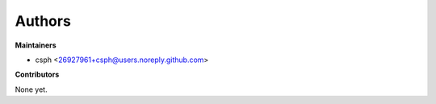Authors
=======

**Maintainers**

* csph <26927961+csph@users.noreply.github.com>

**Contributors**

None yet.
